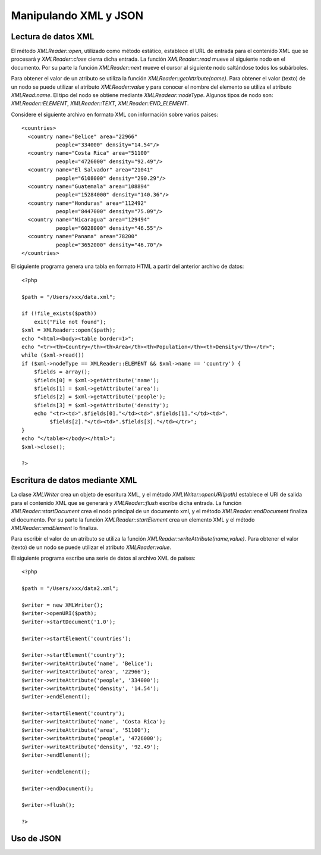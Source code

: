 Manipulando XML y JSON
======================

Lectura de datos XML
--------------------

El método *XMLReader::open*, utilizado como método estático, establece
el URL de entrada para el contenido XML que se procesará y
*XMLReader::close* cierra dicha entrada. La función *XMLReader::read*
mueve al siguiente nodo en el documento. Por su parte la función
*XMLReader::next* mueve el cursor al siguiente nodo saltándose todos los
subárboles.

Para obtener el valor de un atributo se utiliza la función
*XMLReader::getAttribute(name)*. Para obtener el valor (texto) de un
nodo se puede utilizar el atributo *XMLReader:value* y para conocer el
nombre del elemento se utiliza el atributo *XMLRead:name*. El tipo del
nodo se obtiene mediante *XMLReadear::nodeType*. Algunos tipos de nodo
son: *XMLReader::ELEMENT*, *XMLReader::TEXT*, *XMLReader::END\_ELEMENT*.

Considere el siguiente archivo en formato XML con información sobre
varios países:

::

    <countries>
      <country name="Belice" area="22966" 
               people="334000" density="14.54"/>
      <country name="Costa Rica" area="51100" 
               people="4726000" density="92.49"/>
      <country name="El Salvador" area="21041" 
               people="6108000" density="290.29"/>
      <country name="Guatemala" area="108894" 
               people="15284000" density="140.36"/>
      <country name="Honduras" area="112492" 
               people="8447000" density="75.09"/>
      <country name="Nicaragua" area="129494" 
               people="6028000" density="46.55"/>
      <country name="Panama" area="78200" 
               people="3652000" density="46.70"/>
    </countries>

El siguiente programa genera una tabla en formato HTML a partir del
anterior archivo de datos:

::

    <?php 

    $path = "/Users/xxx/data.xml";

    if (!file_exists($path))
        exit("File not found");
    $xml = XMLReader::open($path);
    echo "<html><body><table border=1>";
    echo "<tr><th>Country</th><th>Area</th><th>Population</th><th>Density</th></tr>";
    while ($xml->read())
    if ($xml->nodeType == XMLReader::ELEMENT && $xml->name == 'country') {
        $fields = array();
        $fields[0] = $xml->getAttribute('name');
        $fields[1] = $xml->getAttribute('area');
        $fields[2] = $xml->getAttribute('people');
        $fields[3] = $xml->getAttribute('density');
        echo "<tr><td>".$fields[0]."</td><td>".$fields[1]."</td><td>".
             $fields[2]."</td><td>".$fields[3]."</td></tr>";
    }
    echo "</table></body></html>";
    $xml->close();

    ?> 

Escritura de datos mediante XML
-------------------------------

La clase *XMLWriter* crea un objeto de escritura XML, y el método
*XMLWriter::openURI(path)* establece el URI de salida para el contenido
XML que se generará y *XMLReader::flush* escribe dicha entrada. La
función *XMLReader::startDocument* crea el nodo principal de un
documento xml, y el método *XMLReader::endDocument* finaliza el
documento. Por su parte la función *XMLReader::startElement* crea un
elemento XML y el método *XMLReader::endElement* lo finaliza.

Para escribir el valor de un atributo se utiliza la función
*XMLReader::writeAttribute(name,value)*. Para obtener el valor (texto)
de un nodo se puede utilizar el atributo *XMLReader:value*.

El siguiente programa escribe una serie de datos al archivo XML de
países:

::

    <?php 

    $path = "/Users/xxx/data2.xml";

    $writer = new XMLWriter(); 
    $writer->openURI($path); 
    $writer->startDocument('1.0');

    $writer->startElement('countries'); 

    $writer->startElement('country');
    $writer->writeAttribute('name', 'Belice'); 
    $writer->writeAttribute('area', '22966'); 
    $writer->writeAttribute('people', '334000'); 
    $writer->writeAttribute('density', '14.54'); 
    $writer->endElement(); 

    $writer->startElement('country');
    $writer->writeAttribute('name', 'Costa Rica'); 
    $writer->writeAttribute('area', '51100'); 
    $writer->writeAttribute('people', '4726000'); 
    $writer->writeAttribute('density', '92.49'); 
    $writer->endElement();

    $writer->endElement(); 

    $writer->endDocument(); 

    $writer->flush();

    ?>

Uso de JSON
-----------

